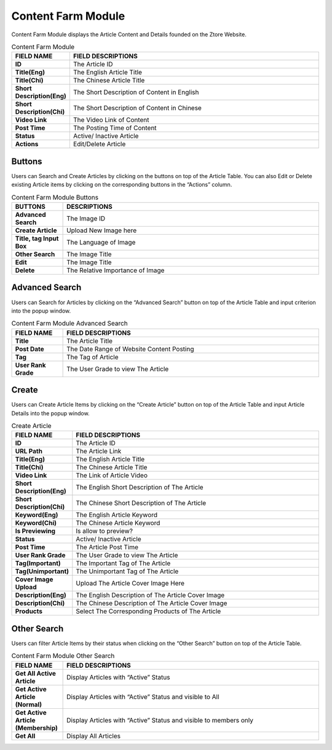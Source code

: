 ************
Content Farm Module
************
Content Farm Module displays the Article Content and Details founded on the Ztore Website. 

|contentfarm|

.. list-table:: Content Farm Module
    :widths: 10 50
    :header-rows: 1
    :stub-columns: 1

    * - FIELD NAME
      - FIELD DESCRIPTIONS
    * - ID
      - The Article ID
    * - Title(Eng)
      - The English Article Title
    * - Title(Chi)
      - The Chinese Article Title
    * - Short Description(Eng)
      - The Short Description of Content in English
    * - Short Description(Chi)
      - The Short Description of Content in Chinese
    * - Video Link
      - The Video Link of Content
    * - Post Time
      - The Posting Time of Content
    * - Status
      - Active/ Inactive Article
    * - Actions
      - Edit/Delete Article
      
Buttons
==================
Users can Search and Create Articles by clicking on the buttons on top of the Article Table. You can also Edit or Delete existing Article items by clicking on the corresponding buttons in the “Actions” column.

|contentfarm_buttons|

.. list-table:: Content Farm Module Buttons
    :widths: 10 50
    :header-rows: 1
    :stub-columns: 1

    * - BUTTONS
      - DESCRIPTIONS
    * - Advanced Search
      - The Image ID
    * - Create Article
      - Upload New Image here
    * - Title, tag Input Box
      - The Language of Image
    * - Other Search
      - The Image Title
    * - Edit 
      - The Image Title
    * - Delete
      - The Relative Importance of Image
      
Advanced Search
==================
Users can Search for Articles by clicking on the “Advanced Search” button on top of the Article Table and input criterion into the popup window.

|contentfarm_search|

.. list-table:: Content Farm Module Advanced Search
    :widths: 10 50
    :header-rows: 1
    :stub-columns: 1

    * - FIELD NAME
      - FIELD DESCRIPTIONS
    * - Title
      - The Article Title
    * - Post Date
      - The Date Range of Website Content Posting
    * - Tag
      - The Tag of Article
    * - User Rank Grade
      - The User Grade to view The Article
      
Create
==================
Users can Create Article Items by clicking on the “Create Article” button on top of the Article Table and input Article Details into the popup window.

|contentfarm_create|

.. list-table:: Create Article
    :widths: 10 50
    :header-rows: 1
    :stub-columns: 1

    * - FIELD NAME
      - FIELD DESCRIPTIONS
    * - ID
      - The Article ID
    * - URL Path
      - The Article Link
    * - Title(Eng)
      - The English Article Title
    * - Title(Chi)
      - The Chinese Article Title
    * - Video Link
      - The Link of Article Video
    * - Short Description(Eng)
      - The English Short Description of The Article
    * - Short Description(Chi)
      - The Chinese Short Description of The Article
    * - Keyword(Eng)
      - The English Article Keyword
    * - Keyword(Chi)
      - The Chinese Article Keyword
    * - Is Previewing
      - Is allow to preview?
    * - Status
      - Active/ Inactive Article
    * - Post Time
      - The Article Post Time
    * - User Rank Grade
      - The User Grade to view The Article
    * - Tag(Important)
      - The Important Tag of The Article
    * - Tag(Unimportant)
      - The Unimportant Tag of The Article
    * - Cover Image Upload
      - Upload The Article Cover Image Here
    * - Description(Eng)
      - The English Description of The Article Cover Image
    * - Description(Chi)
      - The Chinese Description of The Article Cover Image
    * - Products
      - Select The Corresponding Products of The Article
      
Other Search
==================
Users can filter Article Items by their status when clicking on the “Other Search” button on top of the Article Table.

|contentfarm_othersearch|

.. list-table:: Content Farm Module Other Search
    :widths: 10 50
    :header-rows: 1
    :stub-columns: 1

    * - FIELD NAME
      - FIELD DESCRIPTIONS
    * - Get All Active Article
      - Display Articles with “Active” Status
    * - Get Active Article (Normal)
      - Display Articles with “Active” Status and visible to All
    * - Get Active Article (Membership)
      - Display Articles with “Active” Status and visible to members only
    * - Get All
      - Display All Articles


.. |contentfarm| image:: contentfarm.JPG
.. |contentfarm_buttons| image:: contentfarm_buttons.JPG
.. |contentfarm_search| image:: contentfarm_search.JPG
.. |contentfarm_create| image:: contentfarm_create.JPG
.. |contentfarm_othersearch| image:: contentfarm_othersearch.JPG
